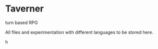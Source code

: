 * Taverner

turn based RPG

All files and experimentation with different languages to be stored here.

h
